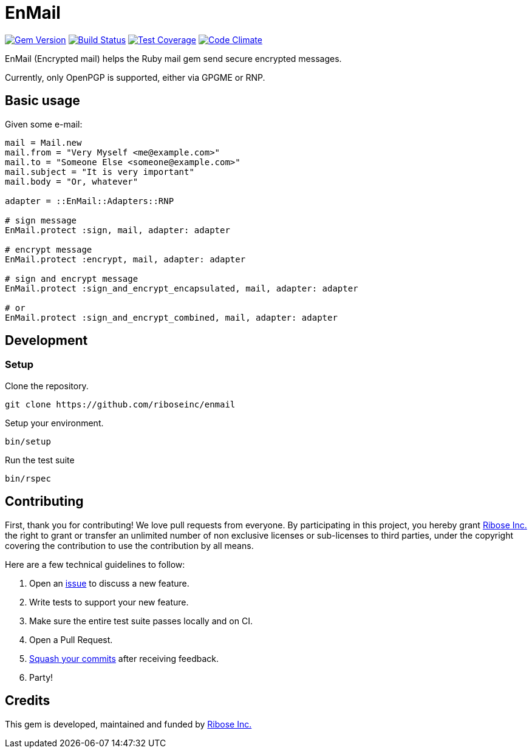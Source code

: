 = EnMail

image:https://img.shields.io/gem/v/enmail.svg[
	Gem Version, link="https://rubygems.org/gems/enmail"]
image:https://travis-ci.org/riboseinc/enmail.svg?branch=master[
	Build Status, link="https://travis-ci.org/riboseinc/enmail"]
image:https://img.shields.io/codecov/c/github/riboseinc/enmail.svg[
	Test Coverage, link="https://codecov.io/gh/riboseinc/enmail"]
image:https://img.shields.io/codeclimate/github/riboseinc/enmail.svg[
	"Code Climate", link="https://codeclimate.com/github/riboseinc/enmail"]

EnMail (Encrypted mail) helps the Ruby mail gem send secure encrypted messages.

Currently, only OpenPGP is supported, either via GPGME or RNP.

== Basic usage

Given some e-mail:

[source,ruby]
----
mail = Mail.new
mail.from = "Very Myself <me@example.com>"
mail.to = "Someone Else <someone@example.com>"
mail.subject = "It is very important"
mail.body = "Or, whatever"

adapter = ::EnMail::Adapters::RNP

# sign message
EnMail.protect :sign, mail, adapter: adapter

# encrypt message
EnMail.protect :encrypt, mail, adapter: adapter

# sign and encrypt message
EnMail.protect :sign_and_encrypt_encapsulated, mail, adapter: adapter

# or
EnMail.protect :sign_and_encrypt_combined, mail, adapter: adapter
----

== Development

=== Setup

Clone the repository.

[source,sh]
----
git clone https://github.com/riboseinc/enmail
----

Setup your environment.

[source,sh]
----
bin/setup
----

Run the test suite

[source,sh]
----
bin/rspec
----

== Contributing

First, thank you for contributing! We love pull requests from everyone.
By participating in this project, you hereby grant
https://www.ribose.com[Ribose Inc.] the right to grant or transfer an
unlimited number of non exclusive licenses or sub-licenses to third
parties, under the copyright covering the contribution to use the
contribution by all means.

Here are a few technical guidelines to follow:

1.  Open an https://github.com/abunashir/enmail/issues[issue] to discuss
a new feature.
2.  Write tests to support your new feature.
3.  Make sure the entire test suite passes locally and on CI.
4.  Open a Pull Request.
5.  https://github.com/thoughtbot/guides/tree/master/protocol/git#write-a-feature[Squash
your commits] after receiving feedback.
6.  Party!

== Credits

This gem is developed, maintained and funded by
https://www.ribose.com[Ribose Inc.]
